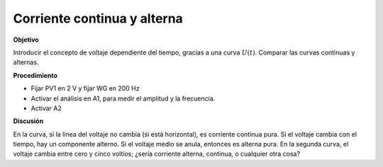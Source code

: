 .. 2.5

Corriente continua y alterna
----------------------------

**Objetivo**

Introducir el concepto de voltaje dependiente del tiempo, gracias a
una curva :math:`U(t)`. Comparar las curvas continuas y alternas.

.. image:: schematics/ac-dc.svg
	   :width: 300px
		   
**Procedimiento**

-  Fijar PV1 en 2 V y fijar WG en 200 Hz
-  Activar el análisis en A1, para medir el amplitud y la frecuencia.
-  Activar A2

.. image:: pics/ac-dc-screen.png
	   :width: 300px


**Discusión**

En la curva, si la linea del voltaje no cambia (si está horizontal), es
corriente continua pura. Si el voltaje cambia con el tiempo, hay un
componente alterno. Si el voltaje medio se anula, entonces es alterna
pura. En la segunda curva, el voltaje cambia entre cero y cinco voltios;
¿sería corriente alterna, continua, o cualquier otra cosa?

